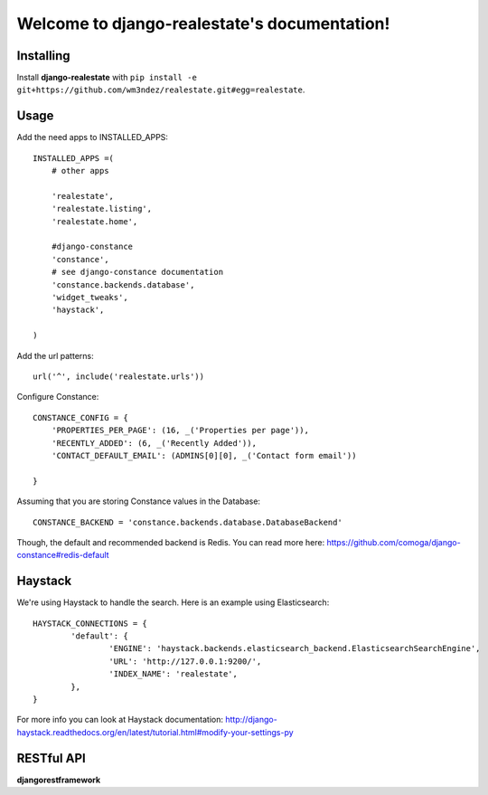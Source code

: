 Welcome to django-realestate's documentation!
=============================================

Installing
----------
Install **django-realestate** with ``pip install -e git+https://github.com/wm3ndez/realestate.git#egg=realestate``.

Usage
-----

Add the need apps to INSTALLED_APPS::


        INSTALLED_APPS =(
            # other apps

            'realestate',
            'realestate.listing',
            'realestate.home',

            #django-constance
            'constance',
            # see django-constance documentation
            'constance.backends.database',
            'widget_tweaks',
            'haystack',

        )

Add the url patterns::

        url('^', include('realestate.urls'))

Configure Constance::

        CONSTANCE_CONFIG = {
            'PROPERTIES_PER_PAGE': (16, _('Properties per page')),
            'RECENTLY_ADDED': (6, _('Recently Added')),
            'CONTACT_DEFAULT_EMAIL': (ADMINS[0][0], _('Contact form email'))

        }


Assuming that you are storing Constance values in the Database::

        CONSTANCE_BACKEND = 'constance.backends.database.DatabaseBackend'


Though, the default and recommended backend is Redis. You can read more
here: https://github.com/comoga/django-constance#redis-default



Haystack
--------

We're using Haystack to handle the search.  Here is an example using
Elasticsearch::

        HAYSTACK_CONNECTIONS = {
                'default': {
                        'ENGINE': 'haystack.backends.elasticsearch_backend.ElasticsearchSearchEngine',
                        'URL': 'http://127.0.0.1:9200/',
                        'INDEX_NAME': 'realestate',
                },
        }

For more info you can look at Haystack documentation:
http://django-haystack.readthedocs.org/en/latest/tutorial.html#modify-your-settings-py


RESTful API
-----------

**djangorestframework**
